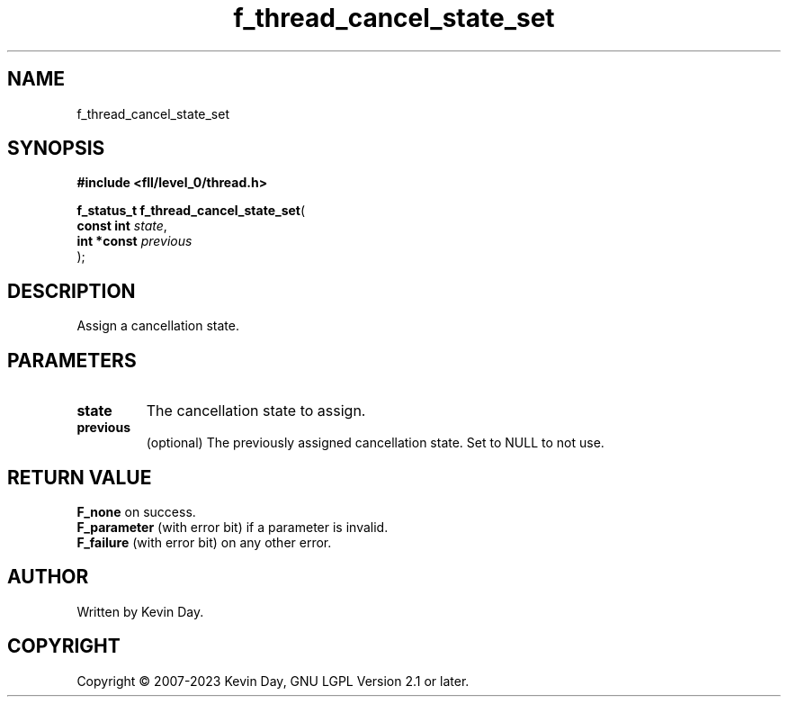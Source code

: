 .TH f_thread_cancel_state_set "3" "July 2023" "FLL - Featureless Linux Library 0.6.8" "Library Functions"
.SH "NAME"
f_thread_cancel_state_set
.SH SYNOPSIS
.nf
.B #include <fll/level_0/thread.h>
.sp
\fBf_status_t f_thread_cancel_state_set\fP(
    \fBconst int  \fP\fIstate\fP,
    \fBint *const \fP\fIprevious\fP
);
.fi
.SH DESCRIPTION
.PP
Assign a cancellation state.
.SH PARAMETERS
.TP
.B state
The cancellation state to assign.

.TP
.B previous
(optional) The previously assigned cancellation state. Set to NULL to not use.

.SH RETURN VALUE
.PP
\fBF_none\fP on success.
.br
\fBF_parameter\fP (with error bit) if a parameter is invalid.
.br
\fBF_failure\fP (with error bit) on any other error.
.SH AUTHOR
Written by Kevin Day.
.SH COPYRIGHT
.PP
Copyright \(co 2007-2023 Kevin Day, GNU LGPL Version 2.1 or later.
